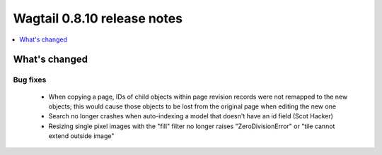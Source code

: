 ============================
Wagtail 0.8.10 release notes
============================

.. contents::
    :local:
    :depth: 1

What's changed
==============

Bug fixes
~~~~~~~~~

 * When copying a page, IDs of child objects within page revision records were not remapped to the new objects; this would cause those objects to be lost from the original page when editing the new one
 * Search no longer crashes when auto-indexing a model that doesn't have an id field (Scot Hacker)
 * Resizing single pixel images with the "fill" filter no longer raises "ZeroDivisionError" or "tile cannot extend outside image"

